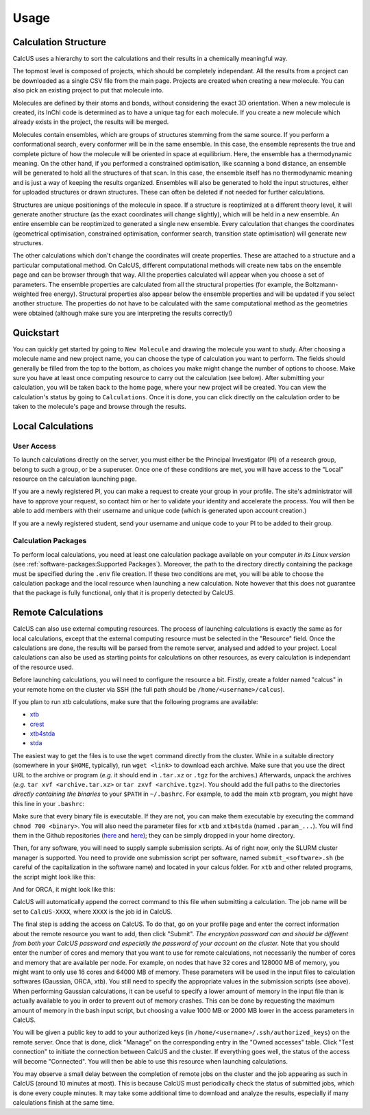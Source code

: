 Usage
=====

Calculation Structure
---------------------
CalcUS uses a hierarchy to sort the calculations and their results in a chemically meaningful way.

.. image:: figures/organisation.png
   :align: center

The topmost level is composed of projects, which should be completely independant. All the results from a project can be downloaded as a single CSV file from the main page. Projects are created when creating a new molecule. You can also pick an existing project to put that molecule into.

Molecules are defined by their atoms and bonds, without considering the exact 3D orientation. When a new molecule is created, its InChI code is determined as to have a unique tag for each molecule. If you create a new molecule which already exists in the project, the results will be merged.

Molecules contain ensembles, which are groups of structures stemming from the same source. If you perform a conformational search, every conformer will be in the same ensemble. In this case, the ensemble represents the true and complete picture of how the molecule will be oriented in space at equilibrium. Here, the ensemble has a thermodynamic meaning. On the other hand, if you performed a constrained optimisation, like scanning a bond distance, an ensemble will be generated to hold all the structures of that scan. In this case, the ensemble itself has no thermodynamic meaning and is just a way of keeping the results organized. Ensembles will also be generated to hold the input structures, either for uploaded structures or drawn structures. These can often be deleted if not needed for further calculations.

Structures are unique positionings of the molecule in space. If a structure is reoptimized at a different theory level, it will generate another structure (as the exact coordinates will change slightly), which will be held in a new ensemble. An entire ensemble can be reoptimized to generated a single new ensemble. Every calculation that changes the coordinates (geometrical optimisation, constrained optimisation, conformer search, transition state optimisation) will generate new structures.

The other calculations which don't change the coordinates will create properties. These are attached to a structure and a particular computational method. On CalcUS, different computational methods will create new tabs on the ensemble page and can be browser through that way. All the properties calculated will appear when you choose a set of parameters. The ensemble properties are calculated from all the structural properties (for example, the Boltzmann-weighted free energy). Structural properties also appear below the ensemble properties and will be updated if you select another structure. The properties do not have to be calculated with the same computational method as the geometries were obtained (although make sure you are interpreting the results correctly!)

Quickstart
----------
You can quickly get started by going to ``New Molecule`` and drawing the molecule you want to study. After choosing a molecule name and new project name, you can choose the type of calculation you want to perform. The fields should generally be filled from the top to the bottom, as choices you make might change the number of options to choose. Make sure you have at least once computing resource to carry out the calculation (see below). After submitting your calculation, you will be taken back to the home page, where your new project will be created. You can view the calculation's status by going to ``Calculations``. Once it is done, you can click directly on the calculation order to be taken to the molecule's page and browse through the results.

Local Calculations
------------------

User Access
^^^^^^^^^^^

To launch calculations directly on the server, you must either be the Principal Investigator (PI) of a research group,  belong to such a group, or be a superuser. Once one of these conditions are met, you will have access to the "Local" resource on the calculation launching page.

If you are a newly registered PI, you can make a request to create your group in your profile. The site's administrator will have to approve your request, so contact him or her to validate your identity and accelerate the process. You will then be able to add members with their username and unique code (which is generated upon account creation.) 

If you are a newly registered student, send your username and unique code to your PI to be added to their group.

Calculation Packages
^^^^^^^^^^^^^^^^^^^^

To perform local calculations, you need at least one calculation package available on your computer *in its Linux version* (see :ref:`software-packages:Supported Packages`). Moreover, the path to the directory directly containing the package must be specified during the ``.env`` file creation. If these two conditions are met, you will be able to choose the calculation package and the local resource when launching a new calculation. Note however that this does not guarantee that the package is fully functional, only that it is properly detected by CalcUS.

Remote Calculations
-------------------

CalcUS can also use external computing resources. The process of launching calculations is exactly the same as for local calculations, except that the external computing resource must be selected in the "Resource" field. Once the calculations are done, the results will be parsed from the remote server, analysed and added to your project. Local calculations can also be used as starting points for calculations on other resources, as every calculation is independant of the resource used.

Before launching calculations, you will need to configure the resource a bit. Firstly, create a folder named "calcus" in your remote home on the cluster via SSH (the full path should be ``/home/<username>/calcus``). 

If you plan to run xtb calculations, make sure that the following programs are available:

* `xtb <https://github.com/grimme-lab/xtb/releases>`_
* `crest <https://github.com/grimme-lab/crest/releases>`_
* `xtb4stda <https://github.com/grimme-lab/stda/releases>`_
* `stda <https://github.com/grimme-lab/stda/releases>`_

The easiest way to get the files is to use the ``wget`` command directly from the cluster. While in a suitable directory (somewhere in your ``$HOME``, typically), run ``wget <link>`` to download each archive. Make sure that you use the direct URL to the archive or program (*e.g.* it should end in ``.tar.xz`` or ``.tgz`` for the archives.) Afterwards, unpack the archives (*e.g.* ``tar xvf <archive.tar.xz>`` or ``tar zxvf <archive.tgz>``). You should add the full paths to the directories *directly containing the binaries* to your ``$PATH`` in ``~/.bashrc``. For example, to add the main ``xtb`` program, you might have this line in your ``.bashrc``: 

.. code-block:: bash
        :caption: ~/.bashrc

        [...]
        export PATH=$PATH:/home/rtremblay/binaries/xtb-X.Y.Z/bin
        [...]


Make sure that every binary file is executable. If they are not, you can make them executable by executing the command ``chmod 700 <binary>``. You will also need the parameter files for ``xtb`` and ``xtb4stda`` (named ``.param_...``). You will find them in the Github repositories (`here <https://github.com/grimme-lab/xtb4stda>`__ and `here <https://github.com/grimme-lab/xtb>`__); they can be simply dropped in your home directory.

Then, for any software, you will need to supply sample submission scripts. As of right now, only the SLURM cluster manager is supported. You need to provide one submission script per software, named ``submit_<software>.sh`` (be careful of the capitalization in the software name) and located in your calcus folder. For ``xtb`` and other related programs, the script might look like this:

.. code-block:: bash
        :caption: submit_xtb.sh

        #!/bin/bash
        #SBATCH --output=%x-%j.log
        #SBATCH --account=def-mygroup
        #SBATCH --time=168:00:00
        #SBATCH --nodes=1
        #SBATCH --ntasks=24
        #SBATCH --mem=31000M

        export OMP_NUM_THREADS=24.1
        export OMP_STACKSIZE=1G

        cd $SLURM_SUBMIT_DIR


And for ORCA, it might look like this:

.. code-block:: bash
        :caption: submit_ORCA.sh

        #!/bin/bash
        #SBATCH --output=%x-%j.log
        #SBATCH --account=def-mygroup
        #SBATCH --time=168:00:00
        #SBATCH --nodes=1
        #SBATCH --ntasks=24
        #SBATCH --mem=31000M

        module load nixpkgs/16.09  gcc/7.3.0  openmpi/3.1.2 orca/4.2.0

        cd $SLURM_SUBMIT_DIR

CalcUS will automatically append the correct command to this file when submitting a calculation. The job name will be set to ``CalcUS-XXXX``, where ``XXXX`` is the job id in CalcUS.

The final step is adding the access on CalcUS. To do that, go on your profile page and enter the correct information about the remote resource you want to add, then click "Submit". *The encryption password can and should be different from both your CalcUS password and especially the password of your account on the cluster.* Note that you should enter the number of cores and memory that you want to use for remote calculations, not necessarily the number of cores and memory that are available per node. For example, on nodes that have 32 cores and 128000 MB of memory, you might want to only use 16 cores and 64000 MB of memory. These parameters will be used in the input files to calculation softwares (Gaussian, ORCA, xtb). You still need to specify the appropriate values in the submission scripts (see above). When performing Gaussian calculations, it can be useful to specify a lower amount of memory in the input file than is actually available to you in order to prevent out of memory crashes. This can be done by requesting the maximum amount of memory in the bash input script, but choosing a value 1000 MB or 2000 MB lower in the access parameters in CalcUS.

.. image:: figures/cluster_access.png
   :align: center

You will be given a public key to add to your authorized keys (in ``/home/<username>/.ssh/authorized_keys``) on the remote server. Once that is done, click "Manage" on the corresponding entry in the "Owned accesses" table. Click "Test connection" to initiate the connection between CalcUS and the cluster. If everything goes well, the status of the access will become "Connected". You will then be able to use this resource when launching calculations.

You may observe a small delay between the completion of remote jobs on the cluster and the job appearing as such in CalcUS (around 10 minutes at most). This is because CalcUS must periodically check the status of submitted jobs, which is done every couple minutes. It may take some additional time to download and analyze the results, especially if many calculations finish at the same time.

